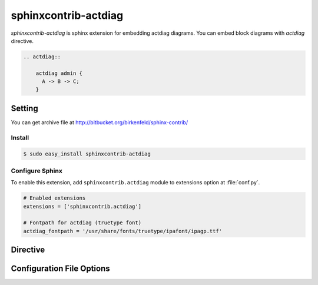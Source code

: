 =======================
sphinxcontrib-actdiag
=======================

`sphinxcontrib-actdiag` is sphinx extension for embedding actdiag diagrams.
You can embed block diagrams with `actdiag` directive.

.. code-block:: text

   .. actdiag::

       actdiag admin {
         A -> B -> C;
       }

.. actdiag::

    actdiag admin {
      A -> B -> C;
    }

Setting
=======

.. You can see available package at `PyPI <http://pypi.python.org/pypi/sphinxcontrib-actdiag>`_.

You can get archive file at http://bitbucket.org/birkenfeld/sphinx-contrib/

Install
-------

.. code-block:: bash

   $ sudo easy_install sphinxcontrib-actdiag


Configure Sphinx
----------------

To enable this extension, add ``sphinxcontrib.actdiag`` module to extensions 
option at :file:`conf.py`. 

.. code-block:: python

   # Enabled extensions
   extensions = ['sphinxcontrib.actdiag']

   # Fontpath for actdiag (truetype font)
   actdiag_fontpath = '/usr/share/fonts/truetype/ipafont/ipagp.ttf'


Directive
=========

.. describe:: .. actdiag:: [filename]

   This directive insert a actuence diagram into the generated document.
   If filename is specified, sphinx reads external file as source script of blockfile.
   In another case, actdiag directive takes code block as source script.

   Examples::

      .. actdiag:: foobar.diag

      .. actdiag::

         actdiag {
            // some diagrams are here.
         }


   This directive is able to generate thumbnail images using ``maxwidth`` option.
   ``maxwidth`` option takes pixel-size of image's width.

   Examples::

      .. actdiag::
         :maxwidth: 240

         actdiag {
            // some diagrams are here.
         }

   .. versionadded:: 0.2.0

   This directive is able to generate description table using ``desctable`` option and
   `description` attribute

   Input::

      .. actdiag::
         :desctable:

         actdiag {
            A -> B -> C;
            A [description = "first action"];
            B [description = "second action"];
            C [description = "third action"];

            lane {
               A; B;
            }
            lane {
               C;
            }
         }

   Output

   .. actdiag::
      :desctable:

      actdiag {
         A -> B -> C;
         A [description = "first action"];
         B [description = "second action"];
         C [description = "third action"];

         lane {
            A; B;
         }
         lane {
            C;
         }
      }



Configuration File Options
==========================

.. confval:: actdiag_fontpath

   This is a path for renderring fonts. You can use truetype font (.ttf) file path.
   You can specify single path with string, or multiple paths using array.

   .. versionadded:: 0.1.1

      actdiag_fontpath allows fontpath array

.. confval:: actdiag_antialias

   If :confval:`actdiag_antialias`: is True, actdiag generates images
   with anti-alias filter.

.. confval:: actdiag_html_image_format

   You can specify image format on converting docs to HTML
   using :confval:`actdiag_html_image_format` .
   :confval:`actdiag_html_image_format` accepts 'PNG' or 'SVG' .

.. confval:: actdiag_tex_image_format

   You can specify image format on converting docs to TeX
   using :confval:`actdiag_html_image_format` .
   :confval:`actdiag_html_image_format` accepts 'PNG' or 'PDF' .

   If you set PDF, you will get clear diagram images as vector format.
   (*) reportlab is needed .
